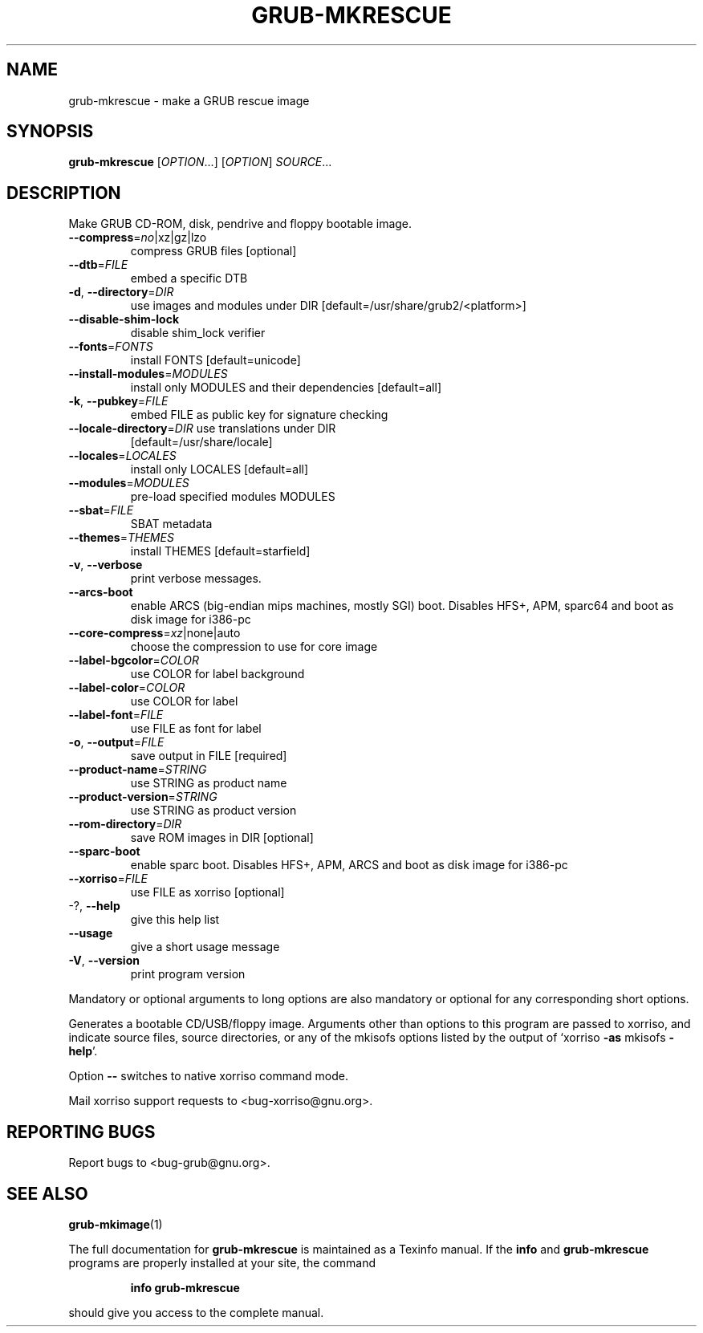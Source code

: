 .\" DO NOT MODIFY THIS FILE!  It was generated by help2man 1.48.4.
.TH GRUB-MKRESCUE "1" "September 2021" "GRUB2 2.06" "User Commands"
.SH NAME
grub-mkrescue \- make a GRUB rescue image
.SH SYNOPSIS
.B grub-mkrescue
[\fI\,OPTION\/\fR...] [\fI\,OPTION\/\fR] \fI\,SOURCE\/\fR...
.SH DESCRIPTION
Make GRUB CD\-ROM, disk, pendrive and floppy bootable image.
.TP
\fB\-\-compress\fR=\fI\,no\/\fR|xz|gz|lzo
compress GRUB files [optional]
.TP
\fB\-\-dtb\fR=\fI\,FILE\/\fR
embed a specific DTB
.TP
\fB\-d\fR, \fB\-\-directory\fR=\fI\,DIR\/\fR
use images and modules under DIR
[default=/usr/share/grub2/<platform>]
.TP
\fB\-\-disable\-shim\-lock\fR
disable shim_lock verifier
.TP
\fB\-\-fonts\fR=\fI\,FONTS\/\fR
install FONTS [default=unicode]
.TP
\fB\-\-install\-modules\fR=\fI\,MODULES\/\fR
install only MODULES and their dependencies
[default=all]
.TP
\fB\-k\fR, \fB\-\-pubkey\fR=\fI\,FILE\/\fR
embed FILE as public key for signature checking
.TP
\fB\-\-locale\-directory\fR=\fI\,DIR\/\fR use translations under DIR
[default=/usr/share/locale]
.TP
\fB\-\-locales\fR=\fI\,LOCALES\/\fR
install only LOCALES [default=all]
.TP
\fB\-\-modules\fR=\fI\,MODULES\/\fR
pre\-load specified modules MODULES
.TP
\fB\-\-sbat\fR=\fI\,FILE\/\fR
SBAT metadata
.TP
\fB\-\-themes\fR=\fI\,THEMES\/\fR
install THEMES [default=starfield]
.TP
\fB\-v\fR, \fB\-\-verbose\fR
print verbose messages.
.TP
\fB\-\-arcs\-boot\fR
enable ARCS (big\-endian mips machines, mostly
SGI) boot. Disables HFS+, APM, sparc64 and boot
as disk image for i386\-pc
.TP
\fB\-\-core\-compress\fR=\fI\,xz\/\fR|none|auto
choose the compression to use for core image
.TP
\fB\-\-label\-bgcolor\fR=\fI\,COLOR\/\fR
use COLOR for label background
.TP
\fB\-\-label\-color\fR=\fI\,COLOR\/\fR
use COLOR for label
.TP
\fB\-\-label\-font\fR=\fI\,FILE\/\fR
use FILE as font for label
.TP
\fB\-o\fR, \fB\-\-output\fR=\fI\,FILE\/\fR
save output in FILE [required]
.TP
\fB\-\-product\-name\fR=\fI\,STRING\/\fR
use STRING as product name
.TP
\fB\-\-product\-version\fR=\fI\,STRING\/\fR
use STRING as product version
.TP
\fB\-\-rom\-directory\fR=\fI\,DIR\/\fR
save ROM images in DIR [optional]
.TP
\fB\-\-sparc\-boot\fR
enable sparc boot. Disables HFS+, APM, ARCS and
boot as disk image for i386\-pc
.TP
\fB\-\-xorriso\fR=\fI\,FILE\/\fR
use FILE as xorriso [optional]
.TP
\-?, \fB\-\-help\fR
give this help list
.TP
\fB\-\-usage\fR
give a short usage message
.TP
\fB\-V\fR, \fB\-\-version\fR
print program version
.PP
Mandatory or optional arguments to long options are also mandatory or optional
for any corresponding short options.
.PP
Generates a bootable CD/USB/floppy image.  Arguments other than options to
this program are passed to xorriso, and indicate source files, source
directories, or any of the mkisofs options listed by the output of `xorriso
\fB\-as\fR mkisofs \fB\-help\fR'.
.PP
Option \fB\-\-\fR switches to native xorriso command mode.
.PP
Mail xorriso support requests to <bug\-xorriso@gnu.org>.
.SH "REPORTING BUGS"
Report bugs to <bug\-grub@gnu.org>.
.SH "SEE ALSO"
.BR grub-mkimage (1)
.PP
The full documentation for
.B grub-mkrescue
is maintained as a Texinfo manual.  If the
.B info
and
.B grub-mkrescue
programs are properly installed at your site, the command
.IP
.B info grub-mkrescue
.PP
should give you access to the complete manual.
